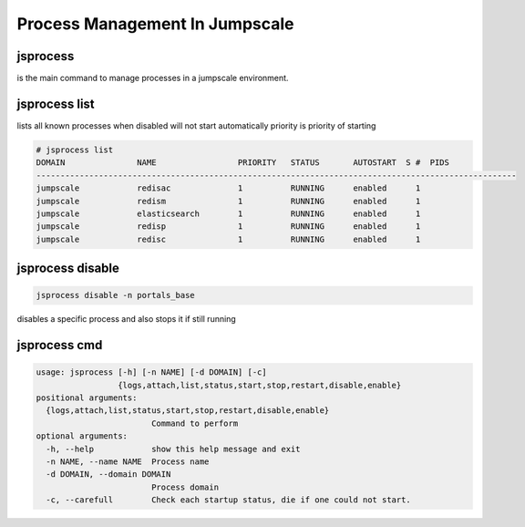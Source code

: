 

Process Management In Jumpscale
*******************************

jsprocess
=========


is the main command to manage processes in a jumpscale environment.


jsprocess list
==============


lists all known processes
when disabled will not start automatically
priority is priority of starting






.. code-block:: python

  # jsprocess list
  DOMAIN               NAME                 PRIORITY   STATUS       AUTOSTART  S #  PIDS
  ----------------------------------------------------------------------------------------------------
  jumpscale            redisac              1          RUNNING      enabled      1  
  jumpscale            redism               1          RUNNING      enabled      1  
  jumpscale            elasticsearch        1          RUNNING      enabled      1  
  jumpscale            redisp               1          RUNNING      enabled      1  
  jumpscale            redisc               1          RUNNING      enabled      1



jsprocess disable
=================




.. code-block:: python

  jsprocess disable -n portals_base


disables a specific process and also stops it if still running



jsprocess cmd
=============






.. code-block:: python

  usage: jsprocess [-h] [-n NAME] [-d DOMAIN] [-c]
                   {logs,attach,list,status,start,stop,restart,disable,enable}
  positional arguments:
    {logs,attach,list,status,start,stop,restart,disable,enable}
                          Command to perform
  optional arguments:
    -h, --help            show this help message and exit
    -n NAME, --name NAME  Process name
    -d DOMAIN, --domain DOMAIN
                          Process domain
    -c, --carefull        Check each startup status, die if one could not start.



